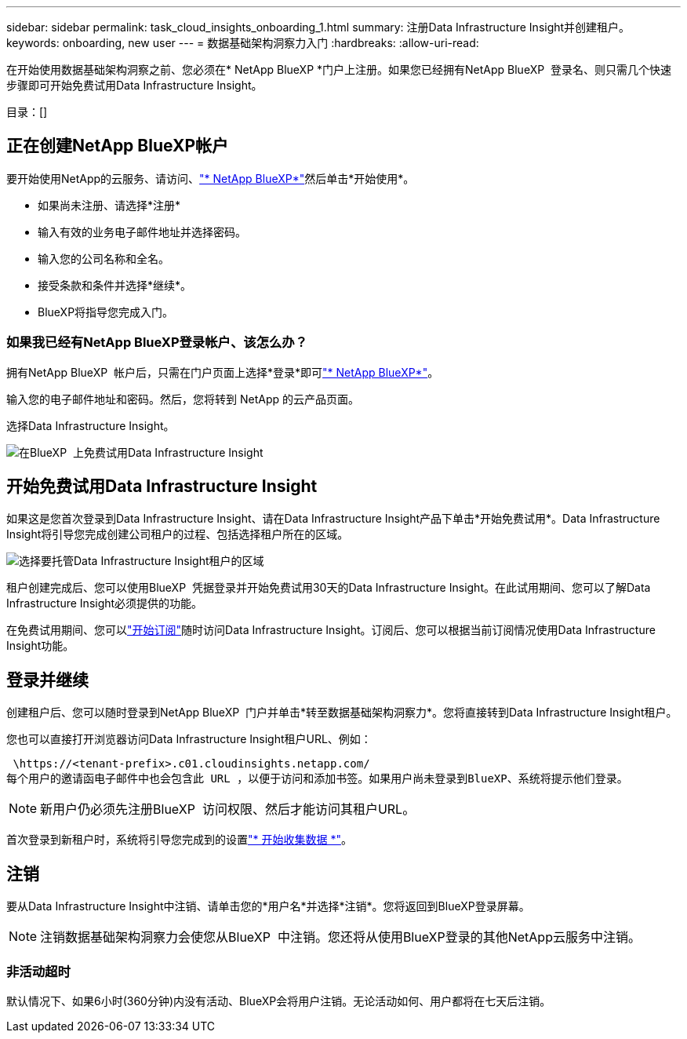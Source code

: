 ---
sidebar: sidebar 
permalink: task_cloud_insights_onboarding_1.html 
summary: 注册Data Infrastructure Insight并创建租户。 
keywords: onboarding, new user 
---
= 数据基础架构洞察力入门
:hardbreaks:
:allow-uri-read: 


[role="lead"]
在开始使用数据基础架构洞察之前、您必须在* NetApp BlueXP *门户上注册。如果您已经拥有NetApp BlueXP  登录名、则只需几个快速步骤即可开始免费试用Data Infrastructure Insight。

目录：[]



== 正在创建NetApp BlueXP帐户

要开始使用NetApp的云服务、请访问、link:https://bluexp.netapp.com/["* NetApp BlueXP*"^]然后单击*开始使用*。

* 如果尚未注册、请选择*注册*
* 输入有效的业务电子邮件地址并选择密码。
* 输入您的公司名称和全名。
* 接受条款和条件并选择*继续*。
* BlueXP将指导您完成入门。




=== 如果我已经有NetApp BlueXP登录帐户、该怎么办？

拥有NetApp BlueXP  帐户后，只需在门户页面上选择*登录*即可link:https://bluexp.netapp.com/["* NetApp BlueXP*"^]。

输入您的电子邮件地址和密码。然后，您将转到 NetApp 的云产品页面。

选择Data Infrastructure Insight。

image:BlueXP_CloudInsights.png["在BlueXP  上免费试用Data Infrastructure Insight"]



== 开始免费试用Data Infrastructure Insight

如果这是您首次登录到Data Infrastructure Insight、请在Data Infrastructure Insight产品下单击*开始免费试用*。Data Infrastructure Insight将引导您完成创建公司租户的过程、包括选择租户所在的区域。

image:trial_region_selector.png["选择要托管Data Infrastructure Insight租户的区域"]

租户创建完成后、您可以使用BlueXP  凭据登录并开始免费试用30天的Data Infrastructure Insight。在此试用期间、您可以了解Data Infrastructure Insight必须提供的功能。

在免费试用期间、您可以link:concept_subscribing_to_cloud_insights.html["开始订阅"]随时访问Data Infrastructure Insight。订阅后、您可以根据当前订阅情况使用Data Infrastructure Insight功能。



== 登录并继续

创建租户后、您可以随时登录到NetApp BlueXP  门户并单击*转至数据基础架构洞察力*。您将直接转到Data Infrastructure Insight租户。

您也可以直接打开浏览器访问Data Infrastructure Insight租户URL、例如：

 \https://<tenant-prefix>.c01.cloudinsights.netapp.com/
每个用户的邀请函电子邮件中也会包含此 URL ，以便于访问和添加书签。如果用户尚未登录到BlueXP、系统将提示他们登录。


NOTE: 新用户仍必须先注册BlueXP  访问权限、然后才能访问其租户URL。

首次登录到新租户时，系统将引导您完成到的设置link:task_getting_started_with_cloud_insights.html["* 开始收集数据 *"]。



== 注销

要从Data Infrastructure Insight中注销、请单击您的*用户名*并选择*注销*。您将返回到BlueXP登录屏幕。


NOTE: 注销数据基础架构洞察力会使您从BlueXP  中注销。您还将从使用BlueXP登录的其他NetApp云服务中注销。



=== 非活动超时

默认情况下、如果6小时(360分钟)内没有活动、BlueXP会将用户注销。无论活动如何、用户都将在七天后注销。
